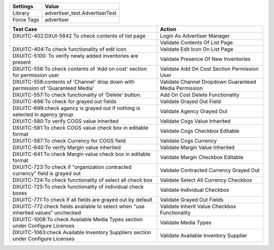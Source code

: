 =========== ======================================================================
Settings          Value
=========== ======================================================================
Library      advertiser_test.AdvertiserTest
Force Tags   advertiser
=========== ======================================================================

================================================================================== ========================================================
Test Case                                                                           Action
================================================================================== ========================================================
DXUITC-402:DXUI-5842 To check contents of list page                                 Login As Advertiser Manager
\                                                                                   Validate Contents Of List Page
DXUITC-404:To check functionality of edit icon                                      Validate Edit Icon On List Page
DXUITC-5100: To verify newly added inventories are present                          Validate Presence Of New Inventories
DXUITC-556:To check contents of 'Add on cost' section for permission user           Validate Add On Cost Section Permission User
DXUITC-558:contents of 'Channel' drop down with permission of 'Guaranteed Media'    Validate Channel Dropdown Guaranteed Media Permission
DXUITC-557:To check functionality of 'Delete' button.                               Add On Cost Delete Functionality
DXUITC-696:To check for grayed out fields                                           Validate Grayed Out Field
DXUITC-699:check agency is grayed out if nothing is selected in agency group        Validate Agency Grayed Out
DXUITC-580:To verify COGS value inherited                                           Validate Cogs Value Inherited
DXUITC-581:To check COGS value check box in editable format                         Validate Cogs Checkbox Editable
DXUITC-587:To check Currency for COGS field                                         Validate Cogs Currency
DXUITC-640:To verify Margin value inherited                                         Validate Margin Value Inherited
DXUITC-641:To check Margin value check box in editable format                       Validate Margin Checkbox Editable
DXUITC-723:To check if "organization contracted currency" field is grayed out       Validate Contracted Currency Grayed Out
DXUITC-724:To check functionality of select all check box                           Validate Select All Currency Checkbox
DXUITC-725:To check functionality of individual check boxes                         Validate Individual Checkbox
DXUITC-771:To check if all fields are grayed out by default                         Validate Grayed Out Fields
DXUITC-772:check fields available to select when "use inherited values" unchecked   Validate Inherit Value Checkbox Functionality
DXUITC-1008:To check Available Media Types section under Configure Licenses         Validate Media Types
DXUITC-1063:check Available Inventory Suppliers section under Configure Licenses    Validate Available Inventory Supplier
================================================================================== ========================================================
